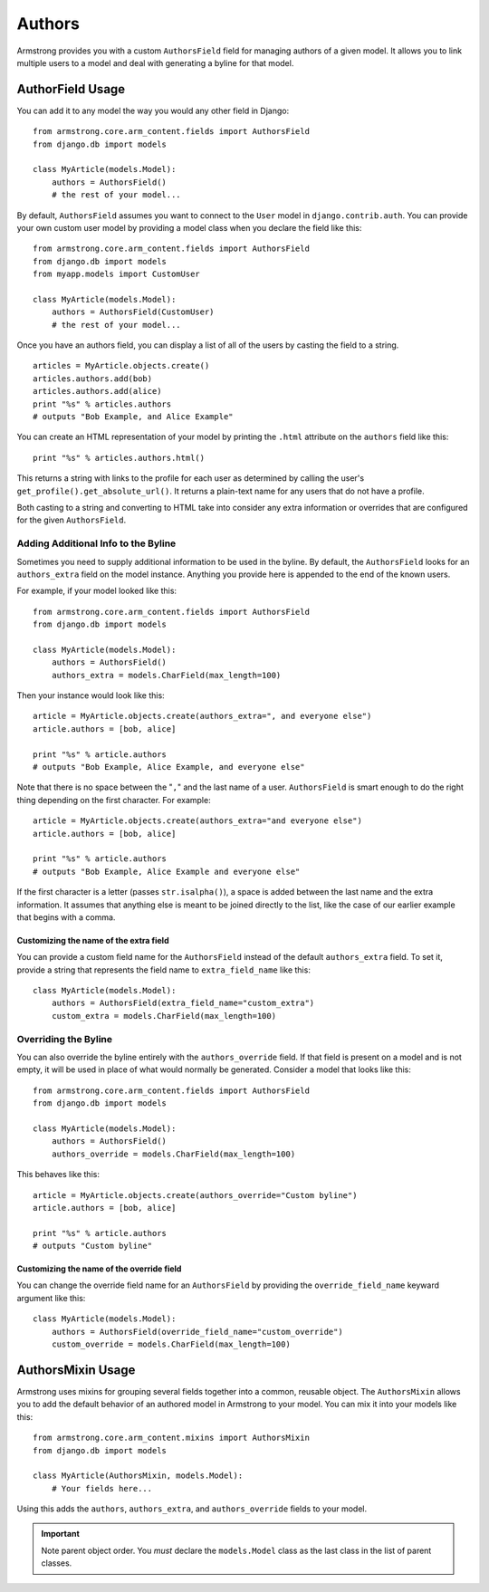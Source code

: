 Authors
=======

Armstrong provides you with a custom ``AuthorsField`` field for managing
authors of a given model.  It allows you to link multiple users to a model and
deal with generating a byline for that model.


AuthorField Usage
-----------------

You can add it to any model the way you would any other field in Django::

    from armstrong.core.arm_content.fields import AuthorsField
    from django.db import models

    class MyArticle(models.Model):
        authors = AuthorsField()
        # the rest of your model...

By default, ``AuthorsField`` assumes you want to connect to the ``User`` model
in ``django.contrib.auth``.  You can provide your own custom user model by
providing a model class when you declare the field like this::

    from armstrong.core.arm_content.fields import AuthorsField
    from django.db import models
    from myapp.models import CustomUser

    class MyArticle(models.Model):
        authors = AuthorsField(CustomUser)
        # the rest of your model...

Once you have an authors field, you can display a list of all of the users by
casting the field to a string.

::

    articles = MyArticle.objects.create()
    articles.authors.add(bob)
    articles.authors.add(alice)
    print "%s" % articles.authors
    # outputs "Bob Example, and Alice Example"

You can create an HTML representation of your model by printing the ``.html``
attribute on the ``authors`` field like this::

    print "%s" % articles.authors.html()

This returns a string with links to the profile for each user as determined by
calling the user's ``get_profile().get_absolute_url()``.  It returns a
plain-text name for any users that do not have a profile.

Both casting to a string and converting to HTML take into consider any extra
information or overrides that are configured for the given ``AuthorsField``.


Adding Additional Info to the Byline
""""""""""""""""""""""""""""""""""""
Sometimes you need to supply additional information to be used in the byline.
By default, the ``AuthorsField`` looks for an ``authors_extra`` field on the
model instance.  Anything you provide here is appended to the end of the known
users.

For example, if your model looked like this::

    from armstrong.core.arm_content.fields import AuthorsField
    from django.db import models

    class MyArticle(models.Model):
        authors = AuthorsField()
        authors_extra = models.CharField(max_length=100)

Then your instance would look like this::

    article = MyArticle.objects.create(authors_extra=", and everyone else")
    article.authors = [bob, alice]

    print "%s" % article.authors
    # outputs "Bob Example, Alice Example, and everyone else"

Note that there is no space between the "``,``" and the last name of a user.
``AuthorsField`` is smart enough to do the right thing depending on the first
character.  For example::

    article = MyArticle.objects.create(authors_extra="and everyone else")
    article.authors = [bob, alice]

    print "%s" % article.authors
    # outputs "Bob Example, Alice Example and everyone else"

If the first character is a letter (passes ``str.isalpha()``), a space is added
between the last name and the extra information.  It assumes that anything else
is meant to be joined directly to the list, like the case of our earlier
example that begins with a comma.

Customizing the name of the extra field
'''''''''''''''''''''''''''''''''''''''
You can provide a custom field name for the ``AuthorsField`` instead of the
default ``authors_extra`` field.  To set it, provide a string that represents
the field name to ``extra_field_name`` like this::

    class MyArticle(models.Model):
        authors = AuthorsField(extra_field_name="custom_extra")
        custom_extra = models.CharField(max_length=100)


Overriding the Byline
"""""""""""""""""""""
You can also override the byline entirely with the ``authors_override`` field.
If that field is present on a model and is not empty, it will be used in place
of what would normally be generated.  Consider a model that looks like this::

    from armstrong.core.arm_content.fields import AuthorsField
    from django.db import models

    class MyArticle(models.Model):
        authors = AuthorsField()
        authors_override = models.CharField(max_length=100)

This behaves like this::

    article = MyArticle.objects.create(authors_override="Custom byline")
    article.authors = [bob, alice]

    print "%s" % article.authors
    # outputs "Custom byline"

Customizing the name of the override field
''''''''''''''''''''''''''''''''''''''''''
You can change the override field name for an ``AuthorsField`` by providing
the ``override_field_name`` keyward argument like this::

    class MyArticle(models.Model):
        authors = AuthorsField(override_field_name="custom_override")
        custom_override = models.CharField(max_length=100)


AuthorsMixin Usage
------------------
Armstrong uses mixins for grouping several fields together into a common,
reusable object.  The ``AuthorsMixin`` allows you to add the default behavior
of an authored model in Armstrong to your model.  You can mix it into your
models like this::

    from armstrong.core.arm_content.mixins import AuthorsMixin
    from django.db import models

    class MyArticle(AuthorsMixin, models.Model):
        # Your fields here...

Using this adds the ``authors``, ``authors_extra``, and ``authors_override``
fields to your model.

.. important::
    Note parent object order.  You *must* declare the ``models.Model`` class as
    the last class in the list of parent classes.
